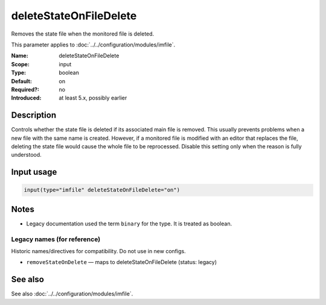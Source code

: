.. _param-imfile-deletestateonfiledelete:
.. _imfile.parameter.input.deletestateonfiledelete:
.. _imfile.parameter.deletestateonfiledelete:

deleteStateOnFileDelete
=======================

.. index::
   single: imfile; deleteStateOnFileDelete
   single: deleteStateOnFileDelete

.. summary-start

Removes the state file when the monitored file is deleted.

.. summary-end

This parameter applies to :doc:`../../configuration/modules/imfile`.

:Name: deleteStateOnFileDelete
:Scope: input
:Type: boolean
:Default: on
:Required?: no
:Introduced: at least 5.x, possibly earlier

Description
-----------
Controls whether the state file is deleted if its associated main file is
removed. This usually prevents problems when a new file with the same name
is created. However, if a monitored file is modified with an editor that
replaces the file, deleting the state file would cause the whole file to be
reprocessed. Disable this setting only when the reason is fully understood.

Input usage
-----------
.. _param-imfile-input-deletestateonfiledelete:
.. _imfile.parameter.input.deletestateonfiledelete-usage:

.. code-block:: rsyslog

   input(type="imfile" deleteStateOnFileDelete="on")

Notes
-----
- Legacy documentation used the term ``binary`` for the type. It is treated as boolean.

Legacy names (for reference)
~~~~~~~~~~~~~~~~~~~~~~~~~~~~
Historic names/directives for compatibility. Do not use in new configs.

.. _imfile.parameter.legacy.removestateondelete:
- ``removeStateOnDelete`` — maps to deleteStateOnFileDelete (status: legacy)

.. index::
   single: imfile; removeStateOnDelete
   single: removeStateOnDelete

See also
--------
See also :doc:`../../configuration/modules/imfile`.
